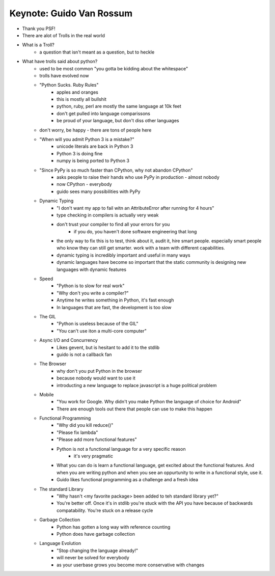 Keynote: Guido Van Rossum
=========================

* Thank you PSF!
* There are alot of Trolls in the real world
* What is a Troll?
    * a question that isn't meant as a question, but to heckle
* What have trolls said about python?
    * used to be most common "you gotta be kidding about the whitespace"
    * trolls have evolved now
    * "Python Sucks. Ruby Rules"
        * apples and oranges
        * this is mostly all bullshit
        * python, ruby, perl are mostly the same language at 10k feet
        * don't get pulled into language comparissons
        * be proud of your language, but don't diss other languages
    * don't worry, be happy - there are tons of people here
    * "When will you admit Python 3 is a mistake?"
        * unicode literals are back in Python 3
        * Python 3 is doing fine
        * numpy is being ported to Python 3
    * "Since PyPy is so much faster than CPython, why not abandon CPython"
        * asks people to raise their hands who use PyPy in production - almost nobody
        * now CPython - everybody
        * guido sees many possibilities with PyPy
    * Dynamic Typing
        * "I don't want my app to fail witn an AttributeError after running for 4 hours"
        * type checking in compilers is actually very weak
        * don't trust your compiler to find all your errors for you
            * if you do, you haven't done software engineering that long
        * the only way to fix this is to test, think about it, audit it, hire smart people.  especially smart people who know they can still get smarter.  work with a team with different capabilities.
        * dynamic typing is incredibly important and useful in many ways
        * dynamic languages have become so important that the static community is designing new languages with dynamic features
    * Speed
        * "Python is to slow for real work"
        * "Why don't you write a compiler?"
        * Anytime he writes something in Python, it's fast enough
        * In languages that are fast, the development is too slow
    * The GIL
        * "Python is useless because of the GIL"
        * "You can't use iton a multi-core computer"
    * Async I/O and Concurrency
        * Likes gevent, but is hesitant to add it to the stdlib
        * guido is not a callback fan
    * The Browser
        * why don't you put Python in the browser
        * because nobody would want to use it
        * introducting a new language to replace javascript is a huge political problem
    * Mobile
        * "You work for Google.  Why didn't you make Python the language of choice for Android"
        * There are enough tools out there that people can use to make this happen
    * Functional Programming
        * "Why did you kill reduce()"
        * "Please fix lambda"
        * "Please add more functional features"
        * Python is not a functional language for a very specific reason
            * it's very pragmatic
        * What you can do is learn a functional language, get excited about the functional features.  And when you are writing python and when you see an oppurtunity to write in a functional style, use it.
        * Guido likes functional programming as a challenge and a fresh idea
    * The standard Library
        * "Why hasn't <my favorite package> been added to teh standard library yet?"
        * You're better off.  Once it's in stdlib you're stuck with the API you have because of backwards compatability.  You're stuck on a release cycle
    * Garbage Collection
        * Python has gotten a long way with reference counting
        * Python does have garbage collection
    * Language Evolution
        * "Stop changing the language already!"
        * will never be solved for everybody
        * as your userbase grows you become more conservative with changes 
